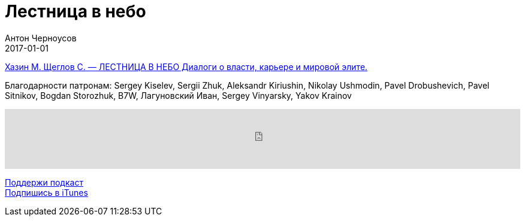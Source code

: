= Лестница в небо
Антон Черноусов
2017-01-01
:jbake-type: post
:jbake-status: published
:jbake-tags: Подкаст, Политика
:jbake-summary: В своей книге Хазин и Щеглов предлагают читателю свою трактовку сущности Власти.


http://bit.ly/TastyBooks56[Хазин М. Щеглов С. — ЛЕСТНИЦА В НЕБО Диалоги о власти, карьере и мировой элите.]

Благодарности патронам: Sergey Kiselev, Sergii Zhuk, Aleksandr Kiriushin, Nikolay Ushmodin, Pavel Drobushevich, Pavel Sitnikov, Bogdan Storozhuk, B7W, Лагуновский Иван, Sergey Vinyarsky, Yakov Krainov

++++
<iframe src='https://www.podbean.com/media/player/iecz2-661b0b?from=yiiadmin' data-link='https://www.podbean.com/media/player/iecz2-661b0b?from=yiiadmin' height='100' width='100%' frameborder='0' scrolling='no' data-name='pb-iframe-player' ></iframe>
++++

http://bit.ly/TAOPpatron[Поддержи подкаст] +
http://bit.ly/tastybooks[Подпишись в iTunes]